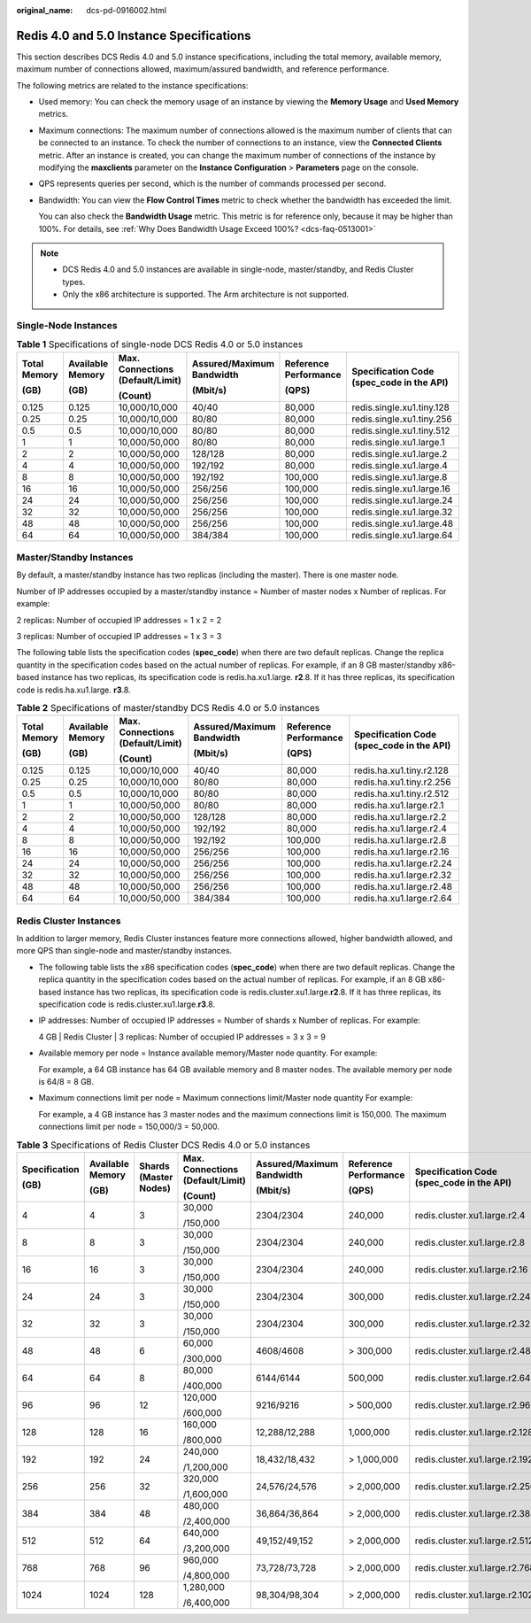 :original_name: dcs-pd-0916002.html

.. _dcs-pd-0916002:

Redis 4.0 and 5.0 Instance Specifications
=========================================

This section describes DCS Redis 4.0 and 5.0 instance specifications, including the total memory, available memory, maximum number of connections allowed, maximum/assured bandwidth, and reference performance.

The following metrics are related to the instance specifications:

-  Used memory: You can check the memory usage of an instance by viewing the **Memory Usage** and **Used Memory** metrics.

-  Maximum connections: The maximum number of connections allowed is the maximum number of clients that can be connected to an instance. To check the number of connections to an instance, view the **Connected Clients** metric. After an instance is created, you can change the maximum number of connections of the instance by modifying the **maxclients** parameter on the **Instance Configuration** > **Parameters** page on the console.

-  QPS represents queries per second, which is the number of commands processed per second.

-  Bandwidth: You can view the **Flow Control Times** metric to check whether the bandwidth has exceeded the limit.

   You can also check the **Bandwidth Usage** metric. This metric is for reference only, because it may be higher than 100%. For details, see :ref:`Why Does Bandwidth Usage Exceed 100%? <dcs-faq-0513001>`

.. note::

   -  DCS Redis 4.0 and 5.0 instances are available in single-node, master/standby, and Redis Cluster types.
   -  Only the x86 architecture is supported. The Arm architecture is not supported.

Single-Node Instances
---------------------

.. table:: **Table 1** Specifications of single-node DCS Redis 4.0 or 5.0 instances

   +--------------+------------------+----------------------------------+---------------------------+-----------------------+-------------------------------------------+
   | Total Memory | Available Memory | Max. Connections (Default/Limit) | Assured/Maximum Bandwidth | Reference Performance | Specification Code (spec_code in the API) |
   |              |                  |                                  |                           |                       |                                           |
   | (GB)         | (GB)             | (Count)                          | (Mbit/s)                  | (QPS)                 |                                           |
   +==============+==================+==================================+===========================+=======================+===========================================+
   | 0.125        | 0.125            | 10,000/10,000                    | 40/40                     | 80,000                | redis.single.xu1.tiny.128                 |
   +--------------+------------------+----------------------------------+---------------------------+-----------------------+-------------------------------------------+
   | 0.25         | 0.25             | 10,000/10,000                    | 80/80                     | 80,000                | redis.single.xu1.tiny.256                 |
   +--------------+------------------+----------------------------------+---------------------------+-----------------------+-------------------------------------------+
   | 0.5          | 0.5              | 10,000/10,000                    | 80/80                     | 80,000                | redis.single.xu1.tiny.512                 |
   +--------------+------------------+----------------------------------+---------------------------+-----------------------+-------------------------------------------+
   | 1            | 1                | 10,000/50,000                    | 80/80                     | 80,000                | redis.single.xu1.large.1                  |
   +--------------+------------------+----------------------------------+---------------------------+-----------------------+-------------------------------------------+
   | 2            | 2                | 10,000/50,000                    | 128/128                   | 80,000                | redis.single.xu1.large.2                  |
   +--------------+------------------+----------------------------------+---------------------------+-----------------------+-------------------------------------------+
   | 4            | 4                | 10,000/50,000                    | 192/192                   | 80,000                | redis.single.xu1.large.4                  |
   +--------------+------------------+----------------------------------+---------------------------+-----------------------+-------------------------------------------+
   | 8            | 8                | 10,000/50,000                    | 192/192                   | 100,000               | redis.single.xu1.large.8                  |
   +--------------+------------------+----------------------------------+---------------------------+-----------------------+-------------------------------------------+
   | 16           | 16               | 10,000/50,000                    | 256/256                   | 100,000               | redis.single.xu1.large.16                 |
   +--------------+------------------+----------------------------------+---------------------------+-----------------------+-------------------------------------------+
   | 24           | 24               | 10,000/50,000                    | 256/256                   | 100,000               | redis.single.xu1.large.24                 |
   +--------------+------------------+----------------------------------+---------------------------+-----------------------+-------------------------------------------+
   | 32           | 32               | 10,000/50,000                    | 256/256                   | 100,000               | redis.single.xu1.large.32                 |
   +--------------+------------------+----------------------------------+---------------------------+-----------------------+-------------------------------------------+
   | 48           | 48               | 10,000/50,000                    | 256/256                   | 100,000               | redis.single.xu1.large.48                 |
   +--------------+------------------+----------------------------------+---------------------------+-----------------------+-------------------------------------------+
   | 64           | 64               | 10,000/50,000                    | 384/384                   | 100,000               | redis.single.xu1.large.64                 |
   +--------------+------------------+----------------------------------+---------------------------+-----------------------+-------------------------------------------+

Master/Standby Instances
------------------------

By default, a master/standby instance has two replicas (including the master). There is one master node.

Number of IP addresses occupied by a master/standby instance = Number of master nodes x Number of replicas. For example:

2 replicas: Number of occupied IP addresses = 1 x 2 = 2

3 replicas: Number of occupied IP addresses = 1 x 3 = 3

The following table lists the specification codes (**spec_code**) when there are two default replicas. Change the replica quantity in the specification codes based on the actual number of replicas. For example, if an 8 GB master/standby x86-based instance has two replicas, its specification code is redis.ha.xu1.large. **r2**.8. If it has three replicas, its specification code is redis.ha.xu1.large. **r3**.8.

.. table:: **Table 2** Specifications of master/standby DCS Redis 4.0 or 5.0 instances

   +--------------+------------------+----------------------------------+---------------------------+-----------------------+-------------------------------------------+
   | Total Memory | Available Memory | Max. Connections (Default/Limit) | Assured/Maximum Bandwidth | Reference Performance | Specification Code (spec_code in the API) |
   |              |                  |                                  |                           |                       |                                           |
   | (GB)         | (GB)             | (Count)                          | (Mbit/s)                  | (QPS)                 |                                           |
   +==============+==================+==================================+===========================+=======================+===========================================+
   | 0.125        | 0.125            | 10,000/10,000                    | 40/40                     | 80,000                | redis.ha.xu1.tiny.r2.128                  |
   +--------------+------------------+----------------------------------+---------------------------+-----------------------+-------------------------------------------+
   | 0.25         | 0.25             | 10,000/10,000                    | 80/80                     | 80,000                | redis.ha.xu1.tiny.r2.256                  |
   +--------------+------------------+----------------------------------+---------------------------+-----------------------+-------------------------------------------+
   | 0.5          | 0.5              | 10,000/10,000                    | 80/80                     | 80,000                | redis.ha.xu1.tiny.r2.512                  |
   +--------------+------------------+----------------------------------+---------------------------+-----------------------+-------------------------------------------+
   | 1            | 1                | 10,000/50,000                    | 80/80                     | 80,000                | redis.ha.xu1.large.r2.1                   |
   +--------------+------------------+----------------------------------+---------------------------+-----------------------+-------------------------------------------+
   | 2            | 2                | 10,000/50,000                    | 128/128                   | 80,000                | redis.ha.xu1.large.r2.2                   |
   +--------------+------------------+----------------------------------+---------------------------+-----------------------+-------------------------------------------+
   | 4            | 4                | 10,000/50,000                    | 192/192                   | 80,000                | redis.ha.xu1.large.r2.4                   |
   +--------------+------------------+----------------------------------+---------------------------+-----------------------+-------------------------------------------+
   | 8            | 8                | 10,000/50,000                    | 192/192                   | 100,000               | redis.ha.xu1.large.r2.8                   |
   +--------------+------------------+----------------------------------+---------------------------+-----------------------+-------------------------------------------+
   | 16           | 16               | 10,000/50,000                    | 256/256                   | 100,000               | redis.ha.xu1.large.r2.16                  |
   +--------------+------------------+----------------------------------+---------------------------+-----------------------+-------------------------------------------+
   | 24           | 24               | 10,000/50,000                    | 256/256                   | 100,000               | redis.ha.xu1.large.r2.24                  |
   +--------------+------------------+----------------------------------+---------------------------+-----------------------+-------------------------------------------+
   | 32           | 32               | 10,000/50,000                    | 256/256                   | 100,000               | redis.ha.xu1.large.r2.32                  |
   +--------------+------------------+----------------------------------+---------------------------+-----------------------+-------------------------------------------+
   | 48           | 48               | 10,000/50,000                    | 256/256                   | 100,000               | redis.ha.xu1.large.r2.48                  |
   +--------------+------------------+----------------------------------+---------------------------+-----------------------+-------------------------------------------+
   | 64           | 64               | 10,000/50,000                    | 384/384                   | 100,000               | redis.ha.xu1.large.r2.64                  |
   +--------------+------------------+----------------------------------+---------------------------+-----------------------+-------------------------------------------+

Redis Cluster Instances
-----------------------

In addition to larger memory, Redis Cluster instances feature more connections allowed, higher bandwidth allowed, and more QPS than single-node and master/standby instances.

-  The following table lists the x86 specification codes (**spec_code**) when there are two default replicas. Change the replica quantity in the specification codes based on the actual number of replicas. For example, if an 8 GB x86-based instance has two replicas, its specification code is redis.cluster.xu1.large.\ **r2**.8. If it has three replicas, its specification code is redis.cluster.xu1.large.\ **r3**.8.

-  IP addresses: Number of occupied IP addresses = Number of shards x Number of replicas. For example:

   4 GB \| Redis Cluster \| 3 replicas: Number of occupied IP addresses = 3 x 3 = 9

-  Available memory per node = Instance available memory/Master node quantity. For example:

   For example, a 64 GB instance has 64 GB available memory and 8 master nodes. The available memory per node is 64/8 = 8 GB.

-  Maximum connections limit per node = Maximum connections limit/Master node quantity For example:

   For example, a 4 GB instance has 3 master nodes and the maximum connections limit is 150,000. The maximum connections limit per node = 150,000/3 = 50,000.

.. table:: **Table 3** Specifications of Redis Cluster DCS Redis 4.0 or 5.0 instances

   +---------------+------------------+-----------------------+----------------------------------+---------------------------+-----------------------+-------------------------------------------+
   | Specification | Available Memory | Shards (Master Nodes) | Max. Connections (Default/Limit) | Assured/Maximum Bandwidth | Reference Performance | Specification Code (spec_code in the API) |
   |               |                  |                       |                                  |                           |                       |                                           |
   | (GB)          | (GB)             |                       | (Count)                          | (Mbit/s)                  | (QPS)                 |                                           |
   +===============+==================+=======================+==================================+===========================+=======================+===========================================+
   | 4             | 4                | 3                     | 30,000                           | 2304/2304                 | 240,000               | redis.cluster.xu1.large.r2.4              |
   |               |                  |                       |                                  |                           |                       |                                           |
   |               |                  |                       | /150,000                         |                           |                       |                                           |
   +---------------+------------------+-----------------------+----------------------------------+---------------------------+-----------------------+-------------------------------------------+
   | 8             | 8                | 3                     | 30,000                           | 2304/2304                 | 240,000               | redis.cluster.xu1.large.r2.8              |
   |               |                  |                       |                                  |                           |                       |                                           |
   |               |                  |                       | /150,000                         |                           |                       |                                           |
   +---------------+------------------+-----------------------+----------------------------------+---------------------------+-----------------------+-------------------------------------------+
   | 16            | 16               | 3                     | 30,000                           | 2304/2304                 | 240,000               | redis.cluster.xu1.large.r2.16             |
   |               |                  |                       |                                  |                           |                       |                                           |
   |               |                  |                       | /150,000                         |                           |                       |                                           |
   +---------------+------------------+-----------------------+----------------------------------+---------------------------+-----------------------+-------------------------------------------+
   | 24            | 24               | 3                     | 30,000                           | 2304/2304                 | 300,000               | redis.cluster.xu1.large.r2.24             |
   |               |                  |                       |                                  |                           |                       |                                           |
   |               |                  |                       | /150,000                         |                           |                       |                                           |
   +---------------+------------------+-----------------------+----------------------------------+---------------------------+-----------------------+-------------------------------------------+
   | 32            | 32               | 3                     | 30,000                           | 2304/2304                 | 300,000               | redis.cluster.xu1.large.r2.32             |
   |               |                  |                       |                                  |                           |                       |                                           |
   |               |                  |                       | /150,000                         |                           |                       |                                           |
   +---------------+------------------+-----------------------+----------------------------------+---------------------------+-----------------------+-------------------------------------------+
   | 48            | 48               | 6                     | 60,000                           | 4608/4608                 | > 300,000             | redis.cluster.xu1.large.r2.48             |
   |               |                  |                       |                                  |                           |                       |                                           |
   |               |                  |                       | /300,000                         |                           |                       |                                           |
   +---------------+------------------+-----------------------+----------------------------------+---------------------------+-----------------------+-------------------------------------------+
   | 64            | 64               | 8                     | 80,000                           | 6144/6144                 | 500,000               | redis.cluster.xu1.large.r2.64             |
   |               |                  |                       |                                  |                           |                       |                                           |
   |               |                  |                       | /400,000                         |                           |                       |                                           |
   +---------------+------------------+-----------------------+----------------------------------+---------------------------+-----------------------+-------------------------------------------+
   | 96            | 96               | 12                    | 120,000                          | 9216/9216                 | > 500,000             | redis.cluster.xu1.large.r2.96             |
   |               |                  |                       |                                  |                           |                       |                                           |
   |               |                  |                       | /600,000                         |                           |                       |                                           |
   +---------------+------------------+-----------------------+----------------------------------+---------------------------+-----------------------+-------------------------------------------+
   | 128           | 128              | 16                    | 160,000                          | 12,288/12,288             | 1,000,000             | redis.cluster.xu1.large.r2.128            |
   |               |                  |                       |                                  |                           |                       |                                           |
   |               |                  |                       | /800,000                         |                           |                       |                                           |
   +---------------+------------------+-----------------------+----------------------------------+---------------------------+-----------------------+-------------------------------------------+
   | 192           | 192              | 24                    | 240,000                          | 18,432/18,432             | > 1,000,000           | redis.cluster.xu1.large.r2.192            |
   |               |                  |                       |                                  |                           |                       |                                           |
   |               |                  |                       | /1,200,000                       |                           |                       |                                           |
   +---------------+------------------+-----------------------+----------------------------------+---------------------------+-----------------------+-------------------------------------------+
   | 256           | 256              | 32                    | 320,000                          | 24,576/24,576             | > 2,000,000           | redis.cluster.xu1.large.r2.256            |
   |               |                  |                       |                                  |                           |                       |                                           |
   |               |                  |                       | /1,600,000                       |                           |                       |                                           |
   +---------------+------------------+-----------------------+----------------------------------+---------------------------+-----------------------+-------------------------------------------+
   | 384           | 384              | 48                    | 480,000                          | 36,864/36,864             | > 2,000,000           | redis.cluster.xu1.large.r2.384            |
   |               |                  |                       |                                  |                           |                       |                                           |
   |               |                  |                       | /2,400,000                       |                           |                       |                                           |
   +---------------+------------------+-----------------------+----------------------------------+---------------------------+-----------------------+-------------------------------------------+
   | 512           | 512              | 64                    | 640,000                          | 49,152/49,152             | > 2,000,000           | redis.cluster.xu1.large.r2.512            |
   |               |                  |                       |                                  |                           |                       |                                           |
   |               |                  |                       | /3,200,000                       |                           |                       |                                           |
   +---------------+------------------+-----------------------+----------------------------------+---------------------------+-----------------------+-------------------------------------------+
   | 768           | 768              | 96                    | 960,000                          | 73,728/73,728             | > 2,000,000           | redis.cluster.xu1.large.r2.768            |
   |               |                  |                       |                                  |                           |                       |                                           |
   |               |                  |                       | /4,800,000                       |                           |                       |                                           |
   +---------------+------------------+-----------------------+----------------------------------+---------------------------+-----------------------+-------------------------------------------+
   | 1024          | 1024             | 128                   | 1,280,000                        | 98,304/98,304             | > 2,000,000           | redis.cluster.xu1.large.r2.1024           |
   |               |                  |                       |                                  |                           |                       |                                           |
   |               |                  |                       | /6,400,000                       |                           |                       |                                           |
   +---------------+------------------+-----------------------+----------------------------------+---------------------------+-----------------------+-------------------------------------------+
